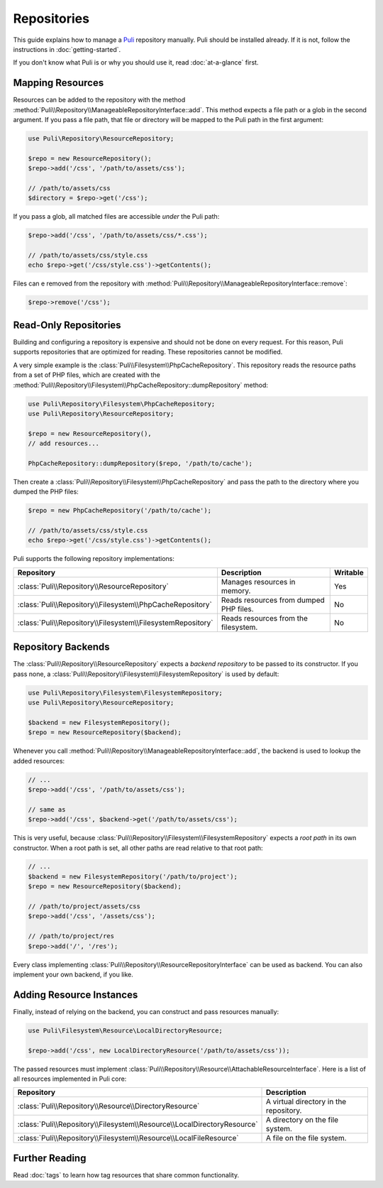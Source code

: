 Repositories
============

This guide explains how to manage a Puli_ repository manually. Puli should be
installed already. If it is not, follow the instructions in :doc:`getting-started`.

If you don't know what Puli is or why you should use it, read
:doc:`at-a-glance` first.

Mapping Resources
-----------------

Resources can be added to the repository with the method
:method:`Puli\\Repository\\ManageableRepositoryInterface::add`. This method
expects a file path or a glob in the second argument. If you pass
a file path, that file or directory will be mapped to the Puli path in the
first argument:

.. code-block:: php

    use Puli\Repository\ResourceRepository;

    $repo = new ResourceRepository();
    $repo->add('/css', '/path/to/assets/css');

    // /path/to/assets/css
    $directory = $repo->get('/css');

If you pass a glob, all matched files are accessible *under* the Puli path:

.. code-block:: php

    $repo->add('/css', '/path/to/assets/css/*.css');

    // /path/to/assets/css/style.css
    echo $repo->get('/css/style.css')->getContents();

Files can e removed from the repository with
:method:`Puli\\Repository\\ManageableRepositoryInterface::remove`:

.. code-block:: php

    $repo->remove('/css');

Read-Only Repositories
----------------------

Building and configuring a repository is expensive and should not be done on
every request. For this reason, Puli supports repositories that are optimized
for reading. These repositories cannot be modified.

A very simple example is the :class:`Puli\\Filesystem\\PhpCacheRepository`. This
repository reads the resource paths from a set of PHP files, which are created
with the :method:`Puli\\Repository\\Filesystem\\PhpCacheRepository::dumpRepository` method:

.. code-block:: php

    use Puli\Repository\Filesystem\PhpCacheRepository;
    use Puli\Repository\ResourceRepository;

    $repo = new ResourceRepository(),
    // add resources...

    PhpCacheRepository::dumpRepository($repo, '/path/to/cache');

Then create a :class:`Puli\\Repository\\Filesystem\\PhpCacheRepository` and pass the path to
the directory where you dumped the PHP files:

.. code-block:: php

    $repo = new PhpCacheRepository('/path/to/cache');

    // /path/to/assets/css/style.css
    echo $repo->get('/css/style.css')->getContents();

Puli supports the following repository implementations:

===========================================================  ======================================  ========
Repository                                                   Description                             Writable
===========================================================  ======================================  ========
:class:`Puli\\Repository\\ResourceRepository`                Manages resources in memory.            Yes
:class:`Puli\\Repository\\Filesystem\\PhpCacheRepository`    Reads resources from dumped PHP files.  No
:class:`Puli\\Repository\\Filesystem\\FilesystemRepository`  Reads resources from the filesystem.    No
===========================================================  ======================================  ========

Repository Backends
-------------------

The :class:`Puli\\Repository\\ResourceRepository` expects a *backend repository*
to be passed to its constructor. If you pass none, a
:class:`Puli\\Repository\\Filesystem\\FilesystemRepository` is used by default:

.. code-block:: php

    use Puli\Repository\Filesystem\FilesystemRepository;
    use Puli\Repository\ResourceRepository;

    $backend = new FilesystemRepository();
    $repo = new ResourceRepository($backend);

Whenever you call :method:`Puli\\Repository\\ManageableRepositoryInterface::add`,
the backend is used to lookup the added resources:

.. code-block:: php

    // ...
    $repo->add('/css', '/path/to/assets/css');

    // same as
    $repo->add('/css', $backend->get('/path/to/assets/css');

This is very useful, because :class:`Puli\\Repository\\Filesystem\\FilesystemRepository`
expects a *root path* in its own constructor. When a root path is set, all
other paths are read relative to that root path:

.. code-block:: php

    // ...
    $backend = new FilesystemRepository('/path/to/project');
    $repo = new ResourceRepository($backend);

    // /path/to/project/assets/css
    $repo->add('/css', '/assets/css');

    // /path/to/project/res
    $repo->add('/', '/res');

Every class implementing :class:`Puli\\Repository\\ResourceRepositoryInterface`
can be used as backend. You can also implement your own backend, if you like.

Adding Resource Instances
-------------------------

Finally, instead of relying on the backend, you can construct and pass resources
manually:

.. code-block:: php

    use Puli\Filesystem\Resource\LocalDirectoryResource;

    $repo->add('/css', new LocalDirectoryResource('/path/to/assets/css'));

The passed resources must implement
:class:`Puli\\Repository\\Resource\\AttachableResourceInterface`. Here is a list of all
resources implemented in Puli core:

=======================================================================  ======================================
Repository                                                               Description
=======================================================================  ======================================
:class:`Puli\\Repository\\Resource\\DirectoryResource`                   A virtual directory in the repository.
:class:`Puli\\Repository\\Filesystem\\Resource\\LocalDirectoryResource`  A directory on the file system.
:class:`Puli\\Repository\\Filesystem\\Resource\\LocalFileResource`       A file on the file system.
=======================================================================  ======================================

Further Reading
---------------

Read :doc:`tags` to learn how tag resources that share common functionality.

.. _Puli: https://github.com/puli/puli
